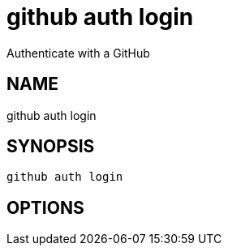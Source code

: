 = github auth login
Authenticate with a GitHub

== NAME
github auth login

== SYNOPSIS
====
[source]
----
github auth login 
----
====

== OPTIONS

